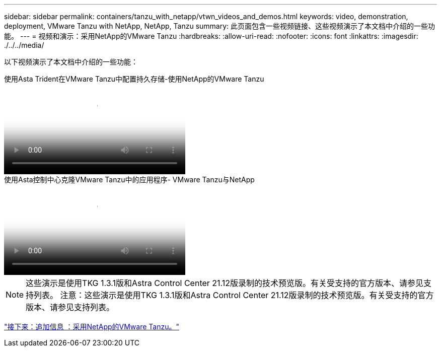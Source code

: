 ---
sidebar: sidebar 
permalink: containers/tanzu_with_netapp/vtwn_videos_and_demos.html 
keywords: video, demonstration, deployment, VMware Tanzu with NetApp, NetApp, Tanzu 
summary: 此页面包含一些视频链接、这些视频演示了本文档中介绍的一些功能。 
---
= 视频和演示：采用NetApp的VMware Tanzu
:hardbreaks:
:allow-uri-read: 
:nofooter: 
:icons: font
:linkattrs: 
:imagesdir: ./../../media/


[role="lead"]
以下视频演示了本文档中介绍的一些功能：

.使用Asta Trident在VMware Tanzu中配置持久存储-使用NetApp的VMware Tanzu
video::8db3092b-3468-4754-b2d7-b01200fbb38d[panopto,width=360]
.使用Asta控制中心克隆VMware Tanzu中的应用程序- VMware Tanzu与NetApp
video::01aff358-a0a2-4c4f-9062-b01200fb9abd[panopto,width=360]

NOTE: 这些演示是使用TKG 1.3.1版和Astra Control Center 21.12版录制的技术预览版。有关受支持的官方版本、请参见支持列表。
注意：这些演示是使用TKG 1.3.1版和Astra Control Center 21.12版录制的技术预览版。有关受支持的官方版本、请参见支持列表。

link:vtwn_additional_information.html["接下来：追加信息 ：采用NetApp的VMware Tanzu。"]
